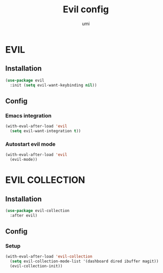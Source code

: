 #+TITLE: Evil config
#+AUTHOR: umi
#+STARTUP: overview

* EVIL
** Installation

#+begin_src emacs-lisp
  (use-package evil
    :init (setq evil-want-keybinding nil))
#+end_src

** Config
*** Emacs integration

#+begin_src emacs-lisp
  (with-eval-after-load 'evil
    (setq evil-want-integration t))
#+end_src

*** Autostart evil mode

#+begin_src emacs-lisp
  (with-eval-after-load 'evil
    (evil-mode))
#+end_src

* EVIL COLLECTION
** Installation

#+begin_src emacs-lisp
  (use-package evil-collection
    :after evil)
#+end_src

** Config
*** Setup

#+begin_src emacs-lisp
  (with-eval-after-load 'evil-collection
    (setq evil-collection-mode-list '(dashboard dired ibuffer magit))
    (evil-collection-init))
#+end_src
